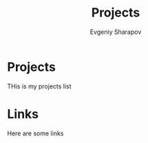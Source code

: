 #+TITLE: Projects
#+AUTHOR: Evgeniy Sharapov
#+EMAIL: evgeniy.sharapov@gmail.com
#+OPTIONS: auto-id:t

* Projects

  THis is my projects list

* Links

  Here are some links

